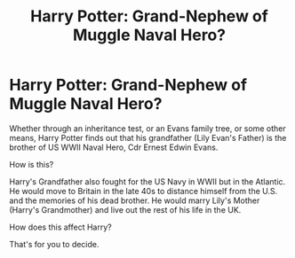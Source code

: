 #+TITLE: Harry Potter: Grand-Nephew of Muggle Naval Hero?

* Harry Potter: Grand-Nephew of Muggle Naval Hero?
:PROPERTIES:
:Score: 1
:DateUnix: 1607335554.0
:DateShort: 2020-Dec-07
:FlairText: Prompt
:END:
Whether through an inheritance test, or an Evans family tree, or some other means, Harry Potter finds out that his grandfather (Lily Evan's Father) is the brother of US WWII Naval Hero, Cdr Ernest Edwin Evans.

How is this?

Harry's Grandfather also fought for the US Navy in WWII but in the Atlantic. He would move to Britain in the late 40s to distance himself from the U.S. and the memories of his dead brother. He would marry Lily's Mother (Harry's Grandmother) and live out the rest of his life in the UK.

How does this affect Harry?

That's for you to decide.

